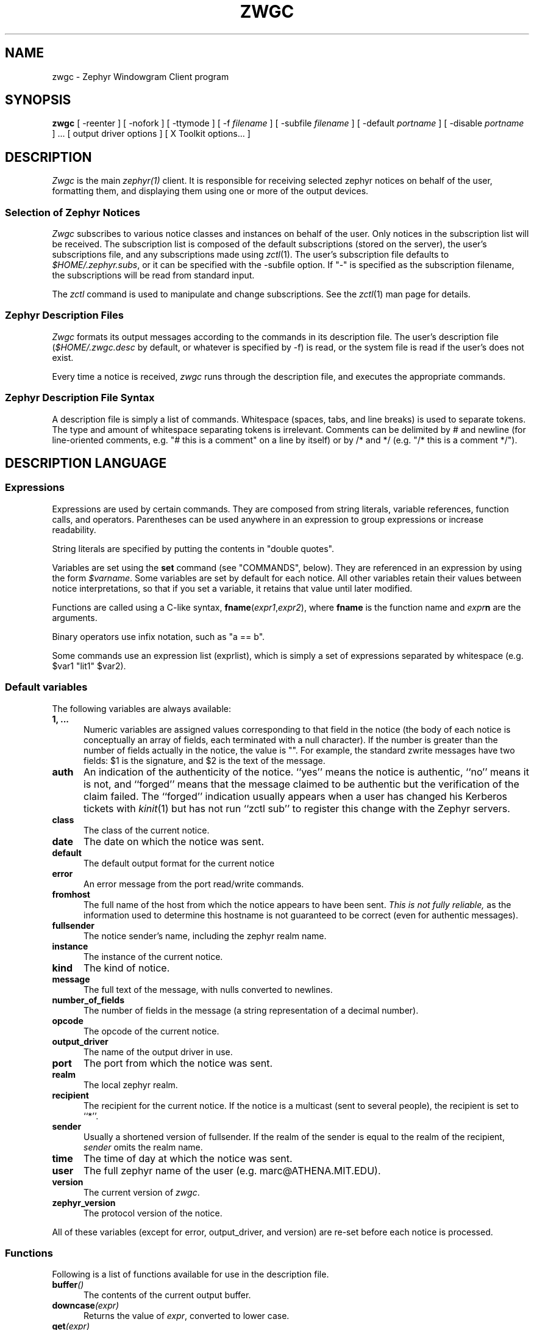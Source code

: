 .\"	$Source: /srv/kcr/locker/zephyr/clients/zwgc/zwgc.1,v $
.\"	$Author: ghudson $
.\"	$Id: zwgc.1,v 1.20 1996-03-04 02:50:12 ghudson Exp $
'	# end of TP (cf }N below)
'	# copied here, since we use @ in some of our tags, and that
'	# messes up \w and \h
.de }1
.ds ]X \&\\*(]B\\
.nr )E 0
.if !"\\$1"" .nr )I \\$1n
.}f
.ll \\n(LLu
.in \\n()Ru+\\n(INu+\\n()Iu
.ti \\n(INu
.ie !\\n()Iu+\\n()Ru-\w'\\*(]X'u-3p \{\\*(]X
.br\}
.el \\*(]X\h@|\\n()Iu+\\n()Ru@\c
.}f
..
'	# tagged paragraph (paragraph with hanging label, but no para spacing)
.de TQ
.if !"\\$1"" .nr )I \\$1n
.ne 1.1v
.in \\n()Ru
.nr )E 1
.ns
.it 1 }N
.di ]B
..
.TH ZWGC 1 "November 30, 1989" "MIT Project Athena"
.SH NAME
zwgc \- Zephyr Windowgram Client program
.SH SYNOPSIS
.B zwgc
[ \-reenter ] [ \-nofork ] [ \-ttymode ] [ \-f
.I filename
] [ \-subfile
.I filename
] [ \-default
.I portname
] [ \-disable 
.I portname
] ... [ output driver options ]
[ X Toolkit options... ]
.SH DESCRIPTION
.I Zwgc
is the main
.I zephyr(1)
client.  It is responsible for receiving selected zephyr notices on
behalf of the user, formatting them, and displaying them using
one or more of the output devices.

.SS "Selection of Zephyr Notices"
.PP 
.I Zwgc
subscribes to various notice classes and instances on behalf of the
user.  Only notices in the subscription list will be received.  The
subscription list is composed of the default subscriptions (stored on
the server), the user's subscriptions file, and any subscriptions made
using
.IR zctl (1).
The user's subscription file defaults to
.IR $HOME/.zephyr.subs ,
or it can be specified with the \-subfile
option.  If "\-" is specified as the subscription filename, the
subscriptions will be read from standard input.

.PP
The
.I zctl
command is used to manipulate and change subscriptions.  See the
.IR zctl (1)
man page for details.

.SS "Zephyr Description Files"
.PP
.I Zwgc
formats its output messages according to the commands in its
description file.  The user's description file 
.RI ( $HOME/.zwgc.desc
by default, or whatever is specified by -f) is read, or the system file
is read if the user's does not exist.
.PP
Every time a notice is received, 
.I zwgc
runs through the description file, and executes the appropriate commands.

.SS "Zephyr Description File Syntax"
.PP
A description file is simply a list of commands.  Whitespace (spaces,
tabs, and line breaks) is used
to separate tokens.  The type and amount of whitespace separating tokens
is irrelevant.
Comments can be delimited by # and newline (for line-oriented comments,
e.g. "# this is a comment" on a line by itself) or by /* and */ (e.g. "/*
this is a comment */").

.SH "DESCRIPTION LANGUAGE"
.SS Expressions
Expressions are used by certain commands.
They are composed from string literals, variable references,
function calls, and operators.  Parentheses can be used anywhere in an
expression to group expressions or increase readability.
.PP
String literals are specified by putting the contents in "double quotes".
.PP
Variables are set using the
.B set
command (see "COMMANDS", below).  They are
referenced in an expression by using the form
.IR $varname .
Some variables are set by default for each notice.
All other variables retain their values between notice interpretations,
so that if you set a variable, it retains that value until later
modified.
.PP
Functions are called using a C-like syntax,
\fBfname\fR(\fIexpr1\fR,\fIexpr2\fR), where
.B fname
is the
function name and
.IB expr n
are the arguments.
.PP
Binary operators use infix notation, such as "a == b".
.PP
Some commands use an expression list (exprlist), which is simply a set
of expressions separated by whitespace (e.g. $var1 "lit1" $var2).

.SS "Default variables"
.PP
The following variables are always available:
.TP 5
.B 1, ...
Numeric variables are assigned values corresponding to that field in the
notice (the body of each notice is conceptually an array of fields, each
terminated with a null character).  If the number is greater than the
number of fields actually in the notice, the value is "".  For example,
the standard zwrite messages have two fields: $1 is the signature, and
$2 is the text of the message.
.TP 5
.B auth
An indication of the authenticity of the notice.  ``yes'' means the
notice is authentic, ``no'' means it is not, and ``forged'' means that
the message claimed to be authentic but the verification of the claim
failed.  The ``forged'' indication usually appears when a user has
changed his Kerberos tickets with
.IR kinit (1)
but has not run ``zctl sub'' to
register this change with the Zephyr servers.
.TP
.B class
The class of the current notice.
.TP
.B date
The date on which the notice was sent.
.TP
.B default
The default output format for the current notice
.TP
.B error
An error message from the port read/write commands.
.TP
.B fromhost
The full name of the host from which the notice appears to have been
sent.  
.I This is not fully reliable,
as the information used to determine this hostname is not guaranteed to
be correct (even for authentic messages).
.TP
.B fullsender
The notice sender's name, including the zephyr realm name.
.TP
.B instance
The instance of the current notice.
.TP
.B kind
The kind of notice.
.TP
.B message
The full text of the message, with nulls converted to newlines.
.TP
.B number_of_fields
The number of fields in the message (a string representation of a
decimal number).
.TP
.B opcode
The opcode of the current notice.
.TP
.B output_driver
The name of the output driver in use.
.TP
.B port
The port from which the notice was sent.
.TP
.B realm
The local zephyr realm.
.TP
.B recipient
The recipient for the current notice.  If the notice is a multicast
(sent to several people), the recipient is set to ``*''.
.TP
.B sender
Usually a shortened version of fullsender.  If the realm of the sender
is equal to the realm of the recipient,
.I sender
omits the realm name.
.TP
.B time
The time of day at which the notice was sent.
.TP
.B user
The full zephyr name of the user (e.g. marc@ATHENA.MIT.EDU).
.TP
.B version
The current version of 
.IR zwgc .
.TP
.B zephyr_version
The protocol version of the notice.
.PP
All of these variables (except for error, output_driver, and version)
are re-set before each notice is processed.

.SS Functions
.PP
Following is a list of functions available for use in the description
file.
.TP 5
.BI buffer ()
The contents of the current output buffer.
.TP
.BI downcase (expr)
Returns the value of \fIexpr\fR, converted to lower case.
.TP
.BI get (expr)
Returns a line from the port named \fIexpr\fR.  If there is no text
waiting on the port (e.g. the program connected to the port has not
printed any output), this function will wait until it can read a line of
text from the port.
.TP
.BI getenv (expr)
Returns the value of the environment variable \fIexpr\fR, or the empty
string if it does not exist.

.TP
.BI lany "(expr1, expr2), " rany "(expr1, expr2)"
Return a number of characters equal to the length of
.I expr2
from the beginning
.RB ( lany )
or end 
.RB ( rany )
of
.I expr1
(e.g. lany("1234567890","foo") would return "123").
If
.I expr1
is a variable reference, the variable
is modified to remove the characters returned.
If
.I expr2
is longer than
.IR expr1 ,
the value of
.I expr1
is returned (and 
.I expr1
is set to "", if a variable).
.TP
.BI lbreak "(expr1, expr2), " rbreak "(expr1, expr2)"
.I Expr2
defines a set of characters.  The function returns the longest
initial
.RB ( lbreak )
or final 
.RB ( rbreak )
string from
.I expr1
composed of characters
.I not
in this set (e.g. lbreak("characters", "tuv") would return "charac").  If
.I expr1
is a variable reference, the variable
is modified to remove the characters returned.  If no characters
in
.IR expr2 " are in " "expr1, " then " expr1 "
is returned (and 
.I expr1
is set to "", if a variable).
.TP
.BI lspan "(expr1, expr2), " rspan "(expr1, expr2)"
These functions are the negation of the 
.B break
functions; the returned string consists of characters 
.I in 
the set defined by
.I expr2
.TP
.BI protect (expr)
Returns a string which will be evaluated identically to \fIexpr\fR,
but will not affect any surrounding environments.  That is, any
characters which could close outside environments are quoted, and any
environments in \fIexpr\fR which are not closed at the end are closed.
.TP
.BI substitute (expr)
Evaluates variable references of the form \fI$variable\fR in expr and
converts $$ to $.
.TP
.BI upcase (expr)
Returns the value of \fIexpr\fR, converted to upper case.
.TP
.BI verbatim (expr)
Returns a string that will be displayed exactly as \fIexpr\fR looks.
Anything which could be mistaken for an environment is quoted.
.TP
.BI stylestrip (expr)
Returns \fIexpr\fR with all environments stripped out.
.TP
.BI zvar (expr)
Returns the value of the zephyr variable \fIexpr\fR,
or the empty
string if it does not exist.  [Zephyr variables
can be set and examined with 
.IR zctl (1).]

.SS Operators
.PP
Following is a list of operators which can be used in the description
file to compose expressions:
.TP
.IB expr1 " + " expr2
String concatenation of
.IR expr1 " and " expr2
.TP
.IB expr1 " == " expr2
True if the two expressions are equal, false otherwise.
.TP
.IB expr " =~ " expr2
True if the regular expression pattern
.IR expr2 " matches " expr1.
.TP
.IB expr1 " !~ " expr2
Negation of "=~".
.TP
.IB expr1 " != " expr2
Negation of "=="
.TP
\fIexpr1\fB and \fIexpr2\fR, \fIexpr1\fB & \fIexpr2\fR
True if
.IR expr1 " and " expr2
are both true.
.TP
\fIexpr1\fB or \fIexpr2\fR, \fIexpr1\fB | \fIexpr2\fR
True if either of
.IR expr1 " or " expr2
are true.
.TP
\fB! \fIexpr1\fR, \fBnot \fIexpr1\fR
The logical negation of
.I expr1.

.SS Commands
.PP
Following is a list of the commands usable in the description
language:
.TP 5
.BI appendport " expr1 expr2"
Creates a port called \fIexpr1\fR.  All output to the port will be
appended to the file \fIexpr2\fR.  There is no input.  If the file is
created, its mode is set to read-write, owner only (no access for others).
.TP
.B break
Exits the innermost if, case, or while block.
.if n .ll +2in
.TP
\fBcase \fIexpr1\fR [ ((\fBmatch \fIexpr\fR [,\fIexpr ...\fR]) | \fBdefault\fR)\fI commands \fR] ... \fBendcase\fR
Evaluates \fIexpr1\fR.  Then, each of the match expressions is
evaluated in order.  The first time an expression matches \fIexpr1\fR,
then the body of commands under it is executed, and the rest of the case
statement is skipped.  This compare is case-insensitive.  default always
matches, so it should always appear as the last set of commands.  See
the default description file for an example of use.
.TP
.B clearbuf
Clears the output buffer (see below for details on buffering).
.TP
.BI closeinput " expr"
Closes the file associated with \fIexpr\fR.
.TP
.BI closeoutput " expr"
Sends an EOF (end-of-file) to the process if \fIexpr\fR was a port created by
execport, or closes the file if it was created by outputport or
appendport.
.TP
.BI closeport " expr"
Closes both input and output of \fIexpr\fR as defined above.
.TP
.BI fields " variable1 ..."
sets the list of variables to be equal to the fields in the
notice.  If there are more variables than fields, the extra
variables are left empty.
.TP
.BI exec " exprlist"
Executes a program without any input or output.  A command named by
\fIexprlist\fR is executed.  Each expression is used as an argument to
the program; the first expression names the program (it may be either an
absolute pathname, or a program name; the user's PATH is searched to
find simple program names).
.TP
.BI execport " expr1 exprlist"
Creates a port called \fIexpr1\fR.  A command named by \fIexprlist\fR
is executed, as described above for \fBexec\fR.
All output to the port is sent to the standard input
of the process.  Reading from the port will return the standard output
of the process.
.TP
.B exit
Completes processing of the current notice.  The remainder of the
description file is ignored after execution of this command.
.\" hack because the following line otherwise breaks because it is too long.
.if n .ll +2in
.TP
\fBif \fIexpr1 \fBthen \fIcommands1\fR [\fBelseif \fIexpr2 \fBthen \fIcommands2\fR] ... [\fBelse \fIcommandsn\fR] \fBendif\fR
If \fIexpr1\fR evaluates to true, execute \fIcommands1\fI, etc. [A conditional
construct, similar to the constructs in the C shell (csh).]
.TP
.BI inputport " expr1 expr2"
Creates a port called \fIexpr1\fR.  All input from the port comes from
the file \fIexpr2\fR.  There is no output.
.TP
.B noop
does nothing
.TP
.BI outputport " expr1 expr2"
Creates a port called \fIexpr1\fR.  The file \fIexpr2\fR will be
truncated, or created if it does not exist.  All output to the port
will be appended to the file \fIexpr2\fR.  There is no input.  If the file is
created, its mode is set to read-write, owner only (no access for others).
.TP
.BI print " expr1 ..."
adds the values of the expressions to the current output buffer.  The
values of the expressions are separated by spaces in the output.
.TP
.B put \fR[\fIexpr \fR[\fIexprlist\fR]]
Sends data to a port.  If \fIexpr\fR is provided, then it is used as the
port, otherwise the port used is the
port corresponding to the default output device.
If \fIexprlist\fR is provided, the expressions in the list are sent to
the port, separated by spaces.  If it is omitted, then the contents
of the output buffer are sent as the data.
.TP
.BI set " variable " = " expr"
sets
.I variable
equal to
.IR expr .
Variable can later be
referenced by 
.IR $variable .
.TP
.BI show " text " endshow
Appends text to the output buffer.  This command is special, because
the string does not need to be quoted.  Whitespace at the beginning or
end of the lines of text is ignored.  The \fIendshow\fR must appear as
the first token on a line (it may only be preceded on that line by whitespace).
Variable substitutions and formatting commands
(but not expressions or functions) are processed in the text.  Example:
.nf
show
   this is some text
   from: $sender
endshow
.fi
.TP
.BI while " expr " do " statements " endwhile
Executes \fIstatements\fR until \fIexpr\fR is false.

.SH PORTS
.PP
Ports are an abstraction encompassing all I/O forms of which
zwgc is capable.  There are pre-existing output ports corresponding to each
of the output devices, and more ports can be created with the
port commands described above.

.SH OUTPUT
The output is usually collected in the
.I "output buffer"
and saved until a
.I put
command sends the output to an output device (such as an X display or a
terminal).  The output buffer is implicitly cleared after each notice is
completely processed.

.PP
Output devices are implemented as output ports.  A message is
displayed in a device-dependent manner when a string is output to the
port corresponding to the output device.  Formatting commands are
embedded in the text as @ commands of the form @command(text).
Command names are case-insensitive and consist of alphanumeric
characters and underscores.  Valid brackets are () [] {} and <>.
If the command name is empty (such as in
.RB `` @(foo) ''),
then a new
environment with no changes is created (This is useful to temporarily
change some parameter of the output, such as the font).
.PP
The following output devices are supported:
.TP 5
stdout
Sends the string to standard output exactly as is.
.TP
stderr
Sends the string to standard error exactly as is.
.TP
plain
Sends the string with all formatting environments removed to standard
output.
.TP
tty
Does formatting on the message according to @ commands embedded in the
text.  The output,
with appropriate mode-changing sequences, is sent to the standard output.
The appropriate characteristics of the display are taken from
the TERMCAP entry (see
.IR termcap (5)) 
for the terminal named by the TERM environment variable.
Supported @ commands are:
.RS 10
.\" .TQ 15
.\" @em
.\" Emphasis.  Use underline if available, else reverse video.
.TQ 15
@roman
Roman (plain) letters (turns off all special modes).
.TQ
@b or @bold
Bold letters.  If not available, reverse video, else underline.
.TQ
@i or @italic
Italic letters (underlining, if available).
.TQ
@beep
"bl" termcap entry, else "^G" (beep the terminal); limited to once per
message.
.\" .TQ
.\" @blink
.\" "mb"/"me" termcap entry, else nothing.
.\" .TQ
.\" @rv
.\" "so"/"se" termcap entry.
.\" .TQ
.\" @u
.\" "us"/"ue" termcap entry.
.TQ
@l or @left
left aligned
.TQ
@c or @center
center aligned
.TQ
@r or @right
right aligned
.RE
.IP "" 5
Other @-commands are silently ignored.
.TP 5
X
Displays one window per string output to the port.  The output is
formatted according to @ commands embedded in the string.  Supported
@ commands are:
.RS 10
.TQ 15
@roman
turns off @italic and @bold
.TQ
@b or @bold
turns on boldface
.TQ
@i or @italic
turns on italics
.TQ
@l or @left
left aligned
.TQ
@c or @center
center aligned
.TQ
@r or @right
right aligned
.TQ
@large
large type size
.TQ
@medium
medium type size
.TQ
@small
small type size
.TQ
@beep
Ring the X bell (limited to once per message)
.TP
@font
sets the current font to the font specified in the contents of the
environment (e.g. @font(fixed)).  This will remain in effect for the
rest of the environment (a temporary change can be achieved by enclosing the
font-change in an @(...) environment).  If the named font is not
available, the font ``fixed'' is used instead.
.TP
@color
sets the color to the color specified in the contents of the
environment.  The color name should appear in the X color name database.
This color will remain in effect for the rest of the environment.  If
the named color is not available, the default foreground color is used.
.RE
.IP "" 5
Any other environment name not corresponding to the above environment
names will set the current ``substyle.''
.IP
The attributes of a given block of text are determined by any active
environments, evaluated in the context of the current style and
substyle.
.IP
The style is specific to each window.  Its name has three dot
(``.'') separated fields, which are by default the values of the class,
instance, and recipient variables, with all dots changed to underscores
(``_'') and all letters converted to lowercase.  The style can be
altered by setting the
.I style
variable.  Note that it \fBmust always\fR have exactly two ``.''
characters in it.
.IP
The substyle is determined by @ commands in the message text.
.IP
Zwgc variables which the X output device reads are:
.RS 10
.TQ 15
default_X_geometry
default geometry for notices, set from resources
.TQ
X_geometry
overrides geometry in resource file, if set
.TQ
default_X_background
default background color for notices, set from resources
.TQ
X_background
overrides bgcolor in resource file, if set
.TQ
style
style, as described above
.RE
.IP "" 5
The expected geometry values are described below.
.IP
The fonts and color for a piece of text are determined by the styles
defined in the X resources file.  The following resources relating to
text style are used by zwgc:
.RS 10
.TP 10
zwgc.style.\fIstylenames\fR.geometry
geometry for messages of the specified style
.TP
zwgc.style.\fIstylenames\fR.background
background color for messages of the specified style
.TP
zwgc.style.\fIstylenames\fR.substyle.\fIsubstylename\fR.fontfamily
fontfamily name for the specified style and substyle
.TP
zwgc.style.\fIstylenames\fR.substyle.\fIsubstylename\fR.foreground
foreground color for the specified style and substyle
.TP
zwgc.fontfamily.\fIfontfamilyname\fR.\fIsize\fR.\fIface\fR
specifies the fonts for a given fontfamily.  \fIsize\fR is one
of small, medium, or large, and \fIface\fR is one of roman,
bold, italic, or bolditalic.
.RE
.IP "" 5
The best way to get started in customizing X resources for
.I zwgc
is to examine the default application resources and other users'
resources to understand how they specify the default appearance.

.SH "X RESOURCES"
Other X resources used by
.I zwgc
are listed below.
Entries like
.sp
.nf
.in +5
zwgc*option: value
Zwgc*option: value
zwgc.option: value
*option: value
.option: value
.in -5
.fi
.sp
will work.
.PP
An entry labeled with zwgc*option in any of the sources takes precedence
over Zwgc*option, which takes precedence over *option entries.
The following sources are searched in order:
.nf
.in +5
command-line arguments (-xrm)
contents of file named by XENVIRONMENT environment variable
X server resource database (see \fIxrdb\fR(1))
application resources file
.in -5
.fi
.PP
Logical values can be ( Yes On True T ) or ( No Off False nil ).
.TP 15
\fBOPTION:\fR
\fBMEANING [default]:\fR
.TP
cursorCode
number of a code from the cursorfont (should be an even integer, see
\fI<X11/cursorfont.h>\fR) to use for the windows.
.TP
foreground
Primary foreground color
.TP
Foreground
Secondary foreground color (if foreground not set) [BlackPixel is the default if neither is set]
.TP
background
Primary background color
.TP
Background
Secondary background color (if background not set) [WhitePixel is the
default if neither is set]
.TP
borderColor
Primary border color
.TP
BorderColor
Secondary border color (if borderColor not set) [BlackPixel is the
default if neither is set]
.TP
pointerColor
Primary mouse pointer color [foreground color is the default if not set]
.TP
reverseVideo
(logical) Toggles foreground and background (and border, if it matches
foreground or background). 
.TP
ReverseVideo
Secondary toggle, if reverseVideo is not set. [off is the default if
neither is set]
.TP
borderWidth
Primary border width selector
.TP
BorderWidth
Secondary border width selector (if borderWidth is not set) [1 is the
default value if neither is set]
.TP
internalBorder
Primary border between edge and text
.TP
InternalBorder
Secondary selector (if internalBorder not set) [2 is the default value
if neither is set]
.TP
geometry
Primary POSITION (not size) geometry specifier.
The geometry should be of the form "{+|\-}x{+|\-}y", specifying an (x,y)
coordinate for a corner of the window displaying the notice.  The
interpretation of positive and negative location specifications follows
the X conventions.  A special location of `c' for either x or y
indicates that the window should be centered along that axis.  Example:
a geometry of "+0+c" specifies the window should be at the top of the
screen, centered horizontally.
.TP
Geometry
Secondary position specifer. [+0+0 is the default if neither is set.]
.TP
resetSaver
(logical) Primary value to force screen to unsave when a message first
appears.
.TP
ResetSaver
(logical) Secondary value to force screen to unsave. [default True] 
.TP
reverseStack
(logical) Primary value to specify that zwgc should attempt to stack
WindowGram windows such that the oldest messages
normally show on top.  Some X window managers may silently ignore
.IR zwgc 's
attempts to restack its windows.  This option can cause some unusual
interactions with other windows if the user manually restacks either the
other windows or the WindowGram windows.
.TP
ReverseStack
Secondary value to enable reverse stacking. [default False] 
.TP
title
(string) Primary window title
.TP
Title
Secondary window title [defaults to the last pathname component
of the program name, usually "zwgc"]
.TP
transient
(logical) Primary value which determines if zephyrgram windows will be
created with the \fBWM_TRANSIENT_FOR\fR property set.  If this
resource is true, the property will be set, telling certain
windowmanagers to treat zephyrgram windows specially.  For instance,
\fItwm\fR will not put decorations on transient windows, \fImwm\fR
will not let you iconify them, and \fIuwm\fR ignores the resource
entirely.
.TP
Transient
Secondary transient determining value [default False]
.TP
enableDelete
(logical) If true, zwgc creates a WM_PROTOCOLS property on all zgrams, with
WM_DELETE_WINDOW as contents.
.TP
EnableDelete
Secondary value to enable WM_DELETE_WINDOW protocol on zgrams [default False]
.TP
minTimeToLive
Primary value which specifies the minimum amount of time (``minimum time to
live'') a WindowGram must be on-screen (in milliseconds) until it can
be destroyed.  This feature is useful to avoid accidentally clicking
on new WindowGrams when trying to delete old ones.
.TP
MinTimeToLive
Secondary value of ``minimum time to live.''
.TP
iconName
(string) Primary icon name
.TP
IconName
Secondary icon name [defaults to the last pathname component
of the program name, usually "zwgc"]
.TP
name
(string) Primary window class name
.TP
name
Secondary window class name [defaults to the last pathname component
of the program name, usually "zwgc"]
.TP
synchronous
(logical) Primary X synchronous mode specifier.  On means to put the X
library into synchronous mode.
.TP
Synchronous
Secondary X synchronous mode specifier.  [default is `off']
.PP
The window class is always "Zwgc".
.SH X BUTTONS
.PP
Clicking and releasing any button without the shift key depressed while
the pointer remains inside a WindowGram window will cause it to
disappear. If the pointer leaves the window
while the button is depressed, the window does not disappear; this
provides a way to avoid accidentally losing messages.
.PP
If the control button is held down while clicking on a WindowGram,
then that WindowGram and all windowgrams under the point where the
button is released will be erased.
.PP
.B WARNING:
If you do this with too many WindowGrams under the mouse, it is
possible for your subscriptions to be lost.  If \fIzctl retrieve\fR
returns nothing, then issue a \fIzctl load\fR command to re-subscribe
to your default set of subscriptions.  If you use znol, then \fIznol
-q &\fR will restore the subscriptions you need for \fIznol\fR.
.PP
Portions of the text of a message may be selected for "pasting" into other X
applications by using the shift key in cooperation with the pointer
buttons.
Holding the Shift key while depressing Button1 (usually the left button)
will set a marker at the
text under the pointer.  Dragging the pointer with Shift-Button1 still
depressed extends the selection from the start point, until the button
is released.  The end of the selection may also be
indicated by releasing Button1, holding down the Shift key, and pressing
Button3 (usually the right button) at the desired endpoint of the selection.
The selection will appear with the text and background colors reversed.

.SH ADDITIONAL X FEATURES
If
.I zwgc
receives a WM_DELETE_WINDOW, it destroys the zephyrgram as if it were
clicked on.
.PP
If a zephyrgram is unmapped, it is removed from the stacking order
used by reverseStack.

.SH COMMAND LINE
.I zwgc
is normally invoked from 
.IR /usr/athena/lib/init/login ,
.IR $HOME/.xsession ,
or 
.I /usr/athena/lib/init/xsession
in the foreground
and with no arguments. When it has successfully set your location, it
will put itself into the background (unless the \-nofork option has been
specified). At this point it is safe to
invoke additional zephyr commands, such as 
.IR znol (1).
(You can also put these commands in the
.I initprogs
Zephyr variable; the value of this variable is passed as the argument to
the
.IR system (3)
library call during initialization.)
.I zwgc
will exit with an exit
status of 0 if it was able to open the X display successfully or 1 if it
couldn't open the display and the Zephyr variable
.I fallback
was set to ``false''. If
.I fallback
is set to ``true'',
.I zwgc
will fall back to ``ttymode'' (making the tty driver the default output
device) if it can't open the X display.  If
.I fallback
is not set and the display cannot be opened,
.I zwgc
prints an explanatory message and exits with a status of 1.
.PP
If the
.I \-ttymode
option is specified,
.I zwgc
will ignore any X display and use the terminal as its primary output
device.  This flag overrides any setting of the fallback variable.
.PP
The
.I \-reenter
option is provided for compatibility with the previous version of
.IR zwgc .
.PP
.I zwgc
will exit cleanly (unset location and cancel subscriptions) on:
.nf
	SIGTERM
	SIGHUP
	XIOError (with a message to stderr)
.fi
SIGHUP is what it expects to get upon logout.  Also, the signals
SIGINT, SIGQUIT, and SIGTSTP are ignored because they can be sent
inadvertently, and bizarre side-effects can result.  If you want them
to be acted on, then run
.I zwgc -nofork &

.SH CONTROL MESSAGES
In order to allow some special user controls over the behavior of
.IR zwgc ,
certain Zephyr control notices can be sent directly to
.I zwgc
using the
.IR zctl (1)
program. Currently implemented controls are
.TP 15
wg_read
tell
.I zwgc
to re-read the current description file.
.TP
wg_shutdown
tell 
.I zwgc
to cancel all subscriptions and stop acting on incoming notices. 
.I zwgc
saves the subscriptions that were in effect at the time of the shutdown
so that it can restore them later if needed.
.TP
wg_startup
tell 
.I zwgc
to restart from being shutdown and reinstall the saved subscriptions.
.PP
Other control messages may be implemented in the future.

.SH EXAMPLES
For an example of a description file, see
.IR /usr/athena/lib/zephyr/zwgc.desc .
For an example of X resources, see
.IR /usr/athena/lib/zephyr/zwgc_resources .

.SH BUGS
The X selection code can highlight the wrong portions of messages
containing formatted text placed with the @center() or @right()
directives.

.SH FILES
.TQ 15
$HOME/.zwgc.desc
Default location of user's description file
.TQ
/usr/athena/lib/zephyr/zwgc.desc
System-wide description file
.TQ
/usr/athena/lib/zephyr/zwgc_resources
Default X application resources.
.TQ
$HOME/.zephyr.vars
File containing variable definitions
.TQ
$HOME/.zephyr.subs
Supplementary subscription file
.TQ
$HOME/.Xresources
Standard X resources file
.TQ
$WGFILE or /tmp/wg.\fIuid\fR
File used to store WindowGram port number for other clients
.SH SEE ALSO
csh(1), kinit(1), xrdb(1), zctl(1), zephyr(1), znol(1), X(1), getenv(3),
system(3), termcap(5), zephyrd(8), zhm(8)
.br
Project Athena Technical Plan Section E.4.1, `Zephyr Notification Service'
.SH AUTHORS
.nf
John Carr (MIT/Project Athena) <jfc@athena.mit.edu>
Marc Horowitz (MIT/Project Athena) <marc@athena.mit.edu>
Mark Lillibridge (MIT/Project Athena) <mdl@CS.CMU.EDU>
.fi
.SH RESTRICTIONS
Copyright (c) 1989 by the Massachusetts Institute of Technology.
All Rights Reserved.
.br
.I zephyr(1)
specifies the terms and conditions for redistribution.
